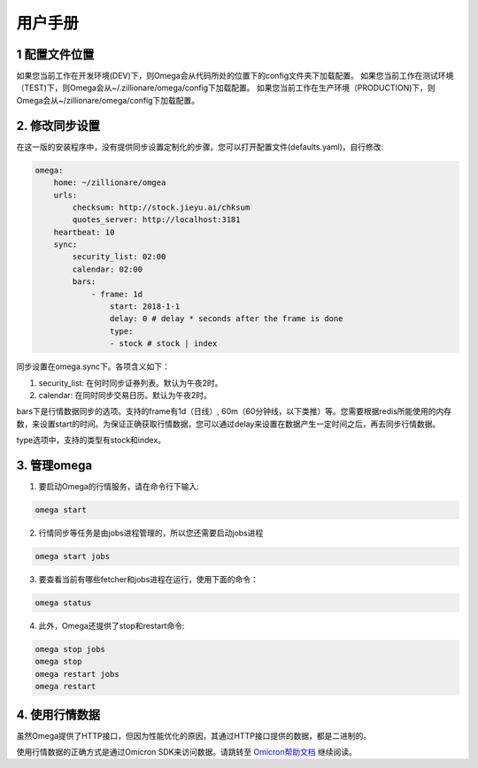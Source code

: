 =========
用户手册
=========

1 配置文件位置
--------------
如果您当前工作在开发环境(DEV)下，则Omega会从代码所处的位置下的config文件夹下加载配置。
如果您当前工作在测试环境（TEST)下，则Omega会从~/.zillionare/omega/config下加载配置。
如果您当前工作在生产环境（PRODUCTION)下，则Omega会从~/zillionare/omega/config下加载配置。

2. 修改同步设置
---------------
在这一版的安装程序中，没有提供同步设置定制化的步骤。您可以打开配置文件(defaults.yaml)，自行修改:

.. code::


    omega:
        home: ~/zillionare/omgea
        urls:
            checksum: http://stock.jieyu.ai/chksum
            quotes_server: http://localhost:3181
        heartbeat: 10
        sync:
            security_list: 02:00
            calendar: 02:00
            bars:
                - frame: 1d
                    start: 2018-1-1
                    delay: 0 # delay * seconds after the frame is done
                    type:
                    - stock # stock | index

同步设置在omega.sync下。各项含义如下：

1. security_list: 在何时同步证券列表。默认为午夜2时。
2. calendar: 在同时同步交易日历。默认为午夜2时。

bars下是行情数据同步的选项。支持的frame有1d（日线）, 60m（60分钟线，以下类推）等。您需要根据redis所能使用的内存数，来设置start的时间。为保证正确获取行情数据，您可以通过delay来设置在数据产生一定时间之后，再去同步行情数据。

type选项中，支持的类型有stock和index。

3. 管理omega
-------------
1. 要启动Omega的行情服务，请在命令行下输入:

.. code::

    omega start

2. 行情同步等任务是由jobs进程管理的，所以您还需要启动jobs进程

.. code::

    omega start jobs

3. 要查看当前有哪些fetcher和jobs进程在运行，使用下面的命令：

.. code::

    omega status

4. 此外，Omega还提供了stop和restart命令:

.. code::

    omega stop jobs
    omega stop
    omega restart jobs
    omega restart

4. 使用行情数据
---------------

虽然Omega提供了HTTP接口，但因为性能优化的原因，其通过HTTP接口提供的数据，都是二进制的。

使用行情数据的正确方式是通过Omicron SDK来访问数据。请跳转至 `Omicron帮助文档 <https://zillionare-omicron.readthedocs.io>`_ 继续阅读。